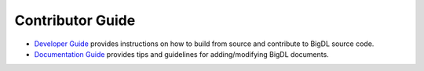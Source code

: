 Contributor Guide
=========================

* `Developer Guide <./develop.html>`_ provides instructions on how to build from source and contribute to BigDL source code.
* `Documentation Guide <./documentation.html>`_ provides tips and guidelines for adding/modifying BigDL documents.